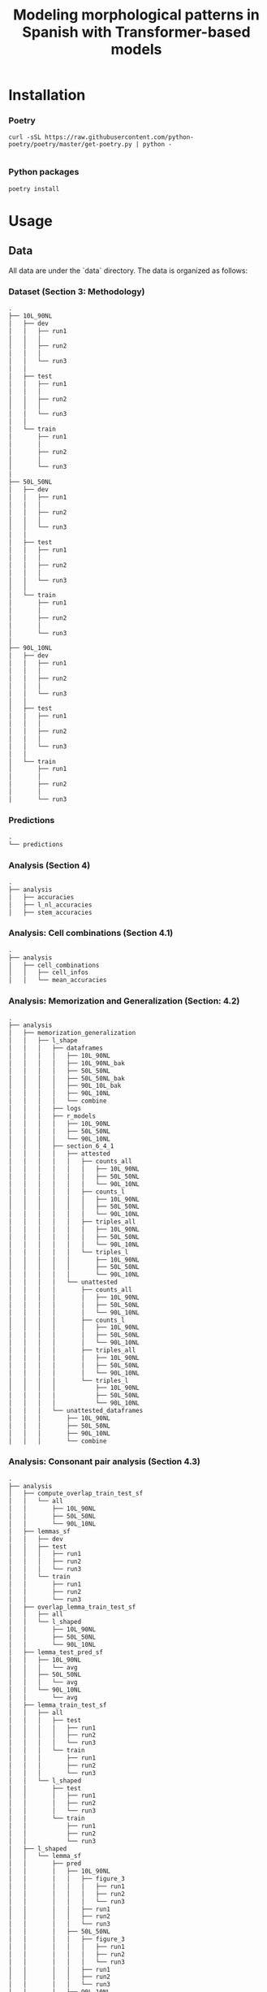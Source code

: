 #+TITLE: Modeling morphological patterns in Spanish with Transformer-based models


* Installation

*** Poetry
#+begin_src shell
curl -sSL https://raw.githubusercontent.com/python-poetry/poetry/master/get-poetry.py | python -

#+end_src


*** Python packages
#+begin_src shell
poetry install
#+end_src

* Usage

** Data

All data are under the `data` directory. The data is organized as follows:

*** Dataset (Section 3: Methodology)

#+begin_src markdown
.
├── 10L_90NL
│   ├── dev
│   │   ├── run1
│   │   │  
│   │   ├── run2
│   │   │
│   │   └── run3
│   │
│   ├── test
│   │   ├── run1
│   │   │
│   │   ├── run2
│   │   │
│   │   └── run3
│   │  
│   └── train
│       ├── run1
│       │  
│       ├── run2
│       │  
│       └── run3
│  
├── 50L_50NL
│   ├── dev
│   │   ├── run1
│   │   │  
│   │   ├── run2
│   │   │  
│   │   └── run3
│   │  
│   ├── test
│   │   ├── run1
│   │   │  
│   │   ├── run2
│   │   │  
│   │   └── run3
│   │  
│   └── train
│       ├── run1
│       │  
│       ├── run2
│       │  
│       └── run3
│  
├── 90L_10NL
│   ├── dev
│   │   ├── run1
│   │   │  
│   │   ├── run2
│   │   │  
│   │   └── run3
│   │  
│   ├── test
│   │   ├── run1
│   │   │  
│   │   ├── run2
│   │   │  
│   │   └── run3
│   │  
│   └── train
│       ├── run1
│       │  
│       ├── run2
│       │  
│       └── run3

#+end_src

*** Predictions

#+begin_src markdown
.
└── predictions

#+end_src


*** Analysis (Section 4)

#+begin_src markdown
.  
├── analysis
│   ├── accuracies
│   ├── l_nl_accuracies
│   ├── stem_accuracies

#+end_src

*** Analysis: Cell combinations (Section 4.1)

#+begin_src markdown
.
├── analysis
│   ├── cell_combinations
│   │   ├── cell_infos
│   │   └── mean_accuracies

#+end_src

*** Analysis: Memorization and Generalization (Section: 4.2)
#+begin_src markdown
.
├── analysis
│   ├── memorization_generalization
│   │   ├── l_shape
│   │   │   ├── dataframes
│   │   │   │   ├── 10L_90NL
│   │   │   │   ├── 10L_90NL_bak
│   │   │   │   ├── 50L_50NL
│   │   │   │   ├── 50L_50NL_bak
│   │   │   │   ├── 90L_10L_bak
│   │   │   │   ├── 90L_10NL
│   │   │   │   └── combine
│   │   │   ├── logs
│   │   │   ├── r_models
│   │   │   │   ├── 10L_90NL
│   │   │   │   ├── 50L_50NL
│   │   │   │   └── 90L_10NL
│   │   │   ├── section_6_4_1
│   │   │   │   ├── attested
│   │   │   │   │   ├── counts_all
│   │   │   │   │   │   ├── 10L_90NL
│   │   │   │   │   │   ├── 50L_50NL
│   │   │   │   │   │   └── 90L_10NL
│   │   │   │   │   ├── counts_l
│   │   │   │   │   │   ├── 10L_90NL
│   │   │   │   │   │   ├── 50L_50NL
│   │   │   │   │   │   └── 90L_10NL
│   │   │   │   │   ├── triples_all
│   │   │   │   │   │   ├── 10L_90NL
│   │   │   │   │   │   ├── 50L_50NL
│   │   │   │   │   │   └── 90L_10NL
│   │   │   │   │   └── triples_l
│   │   │   │   │       ├── 10L_90NL
│   │   │   │   │       ├── 50L_50NL
│   │   │   │   │       └── 90L_10NL
│   │   │   │   └── unattested
│   │   │   │       ├── counts_all
│   │   │   │       │   ├── 10L_90NL
│   │   │   │       │   ├── 50L_50NL
│   │   │   │       │   └── 90L_10NL
│   │   │   │       ├── counts_l
│   │   │   │       │   ├── 10L_90NL
│   │   │   │       │   ├── 50L_50NL
│   │   │   │       │   └── 90L_10NL
│   │   │   │       ├── triples_all
│   │   │   │       │   ├── 10L_90NL
│   │   │   │       │   ├── 50L_50NL
│   │   │   │       │   └── 90L_10NL
│   │   │   │       └── triples_l
│   │   │   │           ├── 10L_90NL
│   │   │   │           ├── 50L_50NL
│   │   │   │           └── 90L_10NL
│   │   │   └── unattested_dataframes
│   │   │       ├── 10L_90NL
│   │   │       ├── 50L_50NL
│   │   │       ├── 90L_10NL
│   │   │       └── combine

#+end_src


*** Analysis: Consonant pair analysis (Section 4.3)

#+begin_src markdown
.
├── analysis
│   ├── compute_overlap_train_test_sf
│   │   └── all
│   │       ├── 10L_90NL
│   │       ├── 50L_50NL
│   │       └── 90L_10NL
│   ├── lemmas_sf
│   │   ├── dev
│   │   ├── test
│   │   │   ├── run1
│   │   │   ├── run2
│   │   │   └── run3
│   │   └── train
│   │       ├── run1
│   │       ├── run2
│   │       └── run3
│   ├── overlap_lemma_train_test_sf
│   │   ├── all
│   │   └── l_shaped
│   │       ├── 10L_90NL
│   │       ├── 50L_50NL
│   │       └── 90L_10NL
│   ├── lemma_test_pred_sf
│   │   ├── 10L_90NL
│   │   │   └── avg
│   │   ├── 50L_50NL
│   │   │   └── avg
│   │   └── 90L_10NL
│   │       └── avg
│   ├── lemma_train_test_sf
│   │   ├── all
│   │   │   ├── test
│   │   │   │   ├── run1
│   │   │   │   ├── run2
│   │   │   │   └── run3
│   │   │   └── train
│   │   │       ├── run1
│   │   │       ├── run2
│   │   │       └── run3
│   │   └── l_shaped
│   │       ├── test
│   │       │   ├── run1
│   │       │   ├── run2
│   │       │   └── run3
│   │       └── train
│   │           ├── run1
│   │           ├── run2
│   │           └── run3
│   ├── l_shaped
│   │   └── lemma_sf
│   │       ├── pred
│   │       │   ├── 10L_90NL
│   │       │   │   ├── figure_3
│   │       │   │   │   ├── run1
│   │       │   │   │   ├── run2
│   │       │   │   │   └── run3
│   │       │   │   ├── run1
│   │       │   │   ├── run2
│   │       │   │   └── run3
│   │       │   ├── 50L_50NL
│   │       │   │   ├── figure_3
│   │       │   │   │   ├── run1
│   │       │   │   │   ├── run2
│   │       │   │   │   └── run3
│   │       │   │   ├── run1
│   │       │   │   ├── run2
│   │       │   │   └── run3
│   │       │   ├── 90L_10NL
│   │       │   │   ├── figure_3
│   │       │   │   │   ├── run1
│   │       │   │   │   ├── run2
│   │       │   │   │   └── run3
│   │       │   │   ├── run1
│   │       │   │   ├── run2
│   │       │   │   └── run3
│   │       │   └── all_models
│   │       ├── test
│   │       │   ├── 10L_90NL
│   │       │   │   ├── appendix_f
│   │       │   │   │   ├── run1
│   │       │   │   │   ├── run2
│   │       │   │   │   └── run3
│   │       │   │   ├── run1
│   │       │   │   ├── run2
│   │       │   │   └── run3
│   │       │   ├── 50L_50NL
│   │       │   │   ├── appendix_f
│   │       │   │   │   ├── run1
│   │       │   │   │   ├── run2
│   │       │   │   │   └── run3
│   │       │   │   ├── run1
│   │       │   │   ├── run2
│   │       │   │   └── run3
│   │       │   ├── 90L_10NL
│   │       │   │   ├── appendix_f
│   │       │   │   │   ├── run1
│   │       │   │   │   ├── run2
│   │       │   │   │   └── run3
│   │       │   │   ├── run1
│   │       │   │   ├── run2
│   │       │   │   └── run3
│   │       │   └── all_models
│   │       └── train
│   │           ├── 10L_90NL
│   │           │   ├── appendix_f
│   │           │   │   ├── run1
│   │           │   │   ├── run2
│   │           │   │   └── run3
│   │           │   ├── run1
│   │           │   ├── run2
│   │           │   └── run3
│   │           ├── 50L_50NL
│   │           │   ├── appendix_f
│   │           │   │   ├── run1
│   │           │   │   ├── run2
│   │           │   │   └── run3
│   │           │   ├── run1
│   │           │   ├── run2
│   │           │   └── run3
│   │           ├── 90L_10NL
│   │           │   ├── appendix_f
│   │           │   │   ├── run1
│   │           │   │   ├── run2
│   │           │   │   └── run3
│   │           │   ├── run1
│   │           │   ├── run2
│   │           │   └── run3
│   │           └── all_models

#+end_src

*** Missclassifications

#+begin_src markdown
.
├── analysis
│   ├── misclassification
│   │   ├── 10L_90NL
│   │   │   ├── src
│   │   │   │   ├── test
│   │   │   │   └── train
│   │   │   └── tgt
│   │   │       ├── test
│   │   │       └── train
│   │   ├── 50L_50NL
│   │   │   ├── src
│   │   │   │   ├── test
│   │   │   │   └── train
│   │   │   └── tgt
│   │   │       ├── test
│   │   │       └── train
│   │   └── 90L_10NL
│   │       ├── src
│   │       │   ├── test
│   │       │   └── train
│   │       └── tgt
│   │           ├── test
│   │           └── train
#+end_src

All plots can be found here:

#+begin_src markdown
.
├── analysis
│   ├── plots

#+end_src

#+begin_src markdown
│   ├── prediction_status
│   │   ├── all
│   │   ├── l_shape
│   │   └── nl_shape
│   ├── pred_sf
│   ├── section_6_3
│   │   └── overlap_sf_all_conditions
│   ├── sfs
│   │   ├── l_shape
│   │   │   └── pred
│   │   ├── pred
│   │   └── train
│   ├── shape_info
│   ├── src_sf
│   │   ├── test
│   │   └── train
│   ├── stems

#+end_src

*** Analysis: Suffixes (Section 4.3)
#+begin_src markdown
.
├── analysis
│   ├── suffix_accuracies
│   │   ├── 10L_90NL
│   │   │   ├── ar_suffixes
│   │   │   ├── er_suffixes
│   │   │   ├── ir_suffixes
│   │   │   ├── lshaped
│   │   │   │   └── overall_accuracies
│   │   │   ├── nlshaped
│   │   │   │   └── overall_accuracies
│   │   │   └── overall_accuracies
│   │   ├── 50L_50NL
│   │   │   ├── ar_suffixes
│   │   │   ├── er_suffixes
│   │   │   ├── ir_suffixes
│   │   │   ├── lshaped
│   │   │   │   └── overall_accuracies
│   │   │   ├── nlshaped
│   │   │   │   └── overall_accuracies
│   │   │   └── overall_accuracies
│   │   └── 90L_10NL
│   │       ├── ar_suffixes
│   │       ├── er_suffixes
│   │       ├── ir_suffixes
│   │       ├── lshaped
│   │       │   └── overall_accuracies
│   │       ├── nlshaped
│   │       │   └── overall_accuracies
│   │       └── overall_accuracies
│   ├── suffix_errors
│   │   ├── 10L_90NL
│   │   │   ├── ar_suffixes
│   │   │   ├── er_suffixes
│   │   │   └── ir_suffixes
│   │   ├── 50L_50NL
│   │   │   ├── ar_suffixes
│   │   │   ├── er_suffixes
│   │   │   └── ir_suffixes
│   │   └── 90L_10NL
│   │       ├── ar_suffixes
│   │       ├── er_suffixes
│   │       └── ir_suffixes

#+end_src
